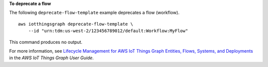 **To deprecate a flow**

The following ``deprecate-flow-template`` example deprecates a flow (workflow). ::

    aws iotthingsgraph deprecate-flow-template \
        --id "urn:tdm:us-west-2/123456789012/default:Workflow:MyFlow"

This command produces no output.

For more information, see `Lifecycle Management for AWS IoT Things Graph Entities, Flows, Systems, and Deployments <https://docs.aws.amazon.com/thingsgraph/latest/ug/iot-tg-lifecycle.html>`__ in the *AWS IoT Things Graph User Guide*.
